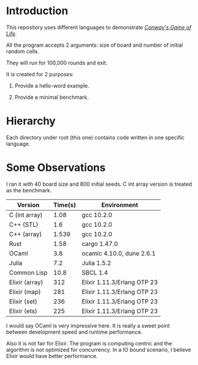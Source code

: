* Introduction

This repository uses different languages to demonstrate /[[https://en.wikipedia.org/wiki/Conway%27s_Game_of_Life][Conway's Game of Life]]/.

All the program accepts 2 arguments: size of board and number of initial random cells.

They will run for 100,000 rounds and exit.

It is created for 2 purposes:

1. Provide a hello-word example.

2. Provide a minimal benchmark.

* Hierarchy

Each directory under root (this one) contains code written in one specific language.

* Some Observations

I ran it with 40 board size and 800 initial seeds. C int array version is treated as the benchmark.

|----------------+---------+-----------------------------|
| Version        | Time(s) | Environment                 |
|----------------+---------+-----------------------------|
| C (int array)  |    1.08 | gcc 10.2.0                  |
| C++ (STL)      |     1.6 | gcc 10.2.0                  |
| C++ (array)    |   1.539 | gcc 10.2.0                  |
| Rust           |    1.58 | cargo 1.47.0                |
| OCaml          |     3.8 | ocamlc 4.10.0, dune 2.6.1   |
| Julia          |     7.2 | Julia 1.5.2                 |
| Common Lisp    |    10.8 | SBCL 1.4                    |
| Elixir (array) |     312 | Elixir 1.11.3/Erlang OTP 23 |
| Elixir (map)   |     281 | Elixir 1.11.3/Erlang OTP 23 |
| Elixir (set)   |     236 | Elixir 1.11.3/Erlang OTP 23 |
| Elixir (ets)   |     225 | Elixir 1.11.3/Erlang OTP 23 |
|----------------+---------+-----------------------------|

I would say OCaml is very impressive here. It is really a sweet point between development speed and runtime performance.

Also it is not fair for Elixir. The program is computing centric and the algorithm is not optimized for concurrency. In a IO bound scenario, I believe Elixir would have better performance.
